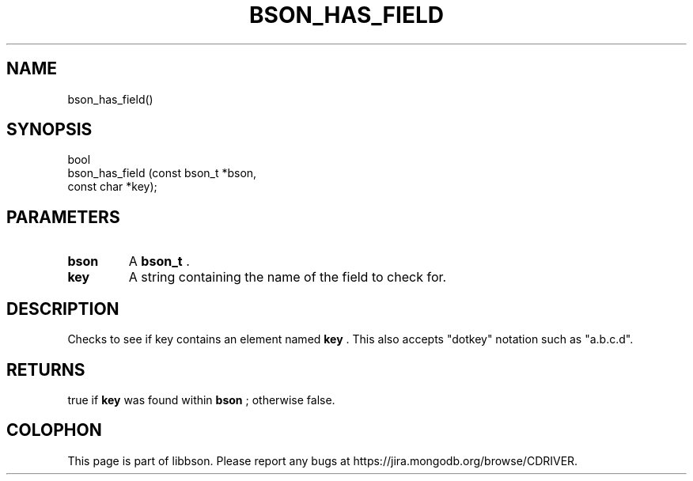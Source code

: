 .\" This manpage is Copyright (C) 2015 MongoDB, Inc.
.\" 
.\" Permission is granted to copy, distribute and/or modify this document
.\" under the terms of the GNU Free Documentation License, Version 1.3
.\" or any later version published by the Free Software Foundation;
.\" with no Invariant Sections, no Front-Cover Texts, and no Back-Cover Texts.
.\" A copy of the license is included in the section entitled "GNU
.\" Free Documentation License".
.\" 
.TH "BSON_HAS_FIELD" "3" "2015-06-18" "libbson"
.SH NAME
bson_has_field()
.SH "SYNOPSIS"

.nf
.nf
bool
bson_has_field (const bson_t *bson,
                const char   *key);
.fi
.fi

.SH "PARAMETERS"

.TP
.B bson
A
.BR bson_t
\&.
.LP
.TP
.B key
A string containing the name of the field to check for.
.LP

.SH "DESCRIPTION"

Checks to see if key contains an element named
.B key
\&. This also accepts "dotkey" notation such as "a.b.c.d".

.SH "RETURNS"

true if
.B key
was found within
.B bson
; otherwise false.


.BR
.SH COLOPHON
This page is part of libbson.
Please report any bugs at
\%https://jira.mongodb.org/browse/CDRIVER.